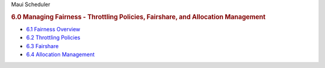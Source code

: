 .. raw:: html

   <div class="sright">

.. raw:: html

   <div class="sub-content-head">

Maui Scheduler

.. raw:: html

   </div>

.. raw:: html

   <div id="sub-content-rpt" class="sub-content-rpt">

.. raw:: html

   <div id="tab-container" class="tab-container docs">

.. raw:: html

   <div class="topNav">

.. raw:: html

   <div class="docsSearch">

.. raw:: html

   </div>

.. raw:: html

   <div class="navIcons topIcons">

|Home| |Up| |Previous| |Next|

.. raw:: html

   </div>

.. rubric:: 6.0 Managing Fairness - Throttling Policies, Fairshare, and
   Allocation Management
   :name: managing-fairness---throttling-policies-fairshare-and-allocation-management

-  `6.1 Fairness Overview <6.1fairnessoverview.html>`__
-  `6.2 Throttling Policies <6.2throttlingpolicies.html>`__
-  `6.3 Fairshare <6.3fairshare.html>`__
-  `6.4 Allocation Management <6.4allocationmanagement.html>`__

.. raw:: html

   <div class="navIcons bottomIcons">

|Home| |Up| |Previous| |Next|

.. raw:: html

   </div>

.. raw:: html

   </div>

.. raw:: html

   </div>

.. raw:: html

   </div>

.. raw:: html

   <div class="sub-content-btm">

.. raw:: html

   </div>

.. raw:: html

   </div>

.. |Home| image:: /resources/docs/images/home.png
   :target: index.html
.. |Up| image:: /resources/docs/images/upArrow.png
   :target: index.html
.. |Previous| image:: /resources/docs/images/prevArrow.png
   :target: 5.5taskdistribution.html
.. |Next| image:: /resources/docs/images/nextArrow.png
   :target: 6.1fairnessoverview.html
